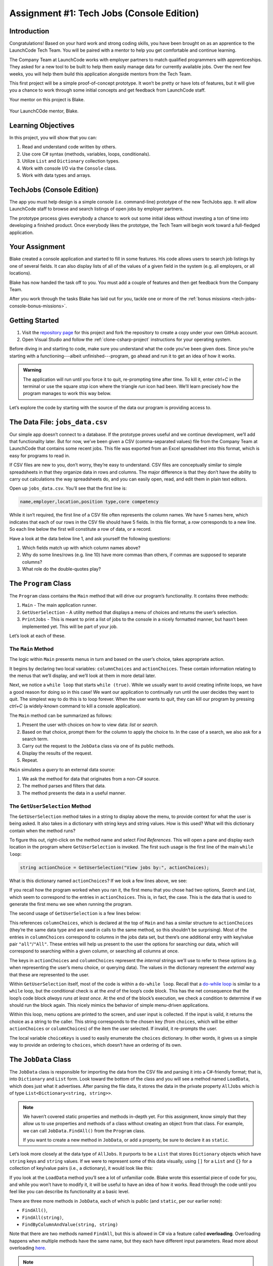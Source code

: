 .. _tech-jobs-console:

Assignment #1: Tech Jobs (Console Edition)
==========================================

Introduction
------------

Congratulations! Based on your hard work and strong coding skills, you have
been brought on as an apprentice to the LaunchCode Tech Team. You will be
paired with a mentor to help you get comfortable and continue learning.

The Company Team at LaunchCode works with employer partners to match qualified
programmers with apprenticeships. They asked for a new tool to be built to
help them easily manage data for currently available jobs. Over the next few
weeks, you will help them build this application alongside mentors from the
Tech Team.

This first project will be a simple proof-of-concept prototype. It won’t be
pretty or have lots of features, but it will give you a chance to work through
some initial concepts and get feedback from LaunchCode staff.

Your mentor on this project is Blake.

.. figure:: figures/LC-Blake.png
   :scale: 50%
   :alt: LaunchCode mentor Blake.

Your LaunchCOde mentor, Blake.

Learning Objectives
--------------------

In this project, you will show that you can:

#. Read and understand code written by others.
#. Use core C# syntax (methods, variables, loops, conditionals).
#. Utilize ``List`` and ``Dictionary`` collection types.
#. Work with console I/O via the ``Console`` class.
#. Work with data types and arrays.

TechJobs (Console Edition)
---------------------------

The app you must help design is a simple console (i.e. command-line) prototype
of the new TechJobs app. It will allow LaunchCode staff to browse and search
listings of open jobs by employer partners.

The prototype process gives everybody a chance to work out some initial ideas
without investing a ton of time into developing a finished product. Once
everybody likes the prototype, the Tech Team will begin work toward a
full-fledged application.

Your Assignment
----------------

Blake created a console application and started to fill in some features. His
code allows users to search job listings by one of several fields. It can also
display lists of all of the values of a given field in the system (e.g. all
employers, or all locations).

Blake has now handed the task off to you. You must add a couple of features and
then get feedback from the Company Team.

After you work through the tasks Blake has laid out for you, tackle one
or more of the :ref:`bonus missions <tech-jobs-console-bonus-missions>`.

Getting Started
----------------

#. Visit the `repository page <https://github.com/LaunchCodeEducation/TechJobsConsole>`__
   for this project and fork the repository to create a copy under your own
   GitHub account.
#. Open Visual Studio and follow the :ref:`clone-csharp-project` instructions for your operating system. 


Before diving in and starting to code, make sure you understand what the code
you’ve been given does. Since you’re starting with a functioning---albeit
unfinished---program, go ahead and run it to get an idea of how it works. 

.. admonition:: Warning

   The application will run until you force it to quit, re-prompting time
   after time. To kill it, enter *ctrl+C* in the terminal or use the square 
   *stop* icon where the triangle *run* icon had been. We’ll learn precisely 
   how the program manages to work this way below.

Let’s explore the code by starting with the source of the data our program is
providing access to.

The Data File: ``jobs_data.csv``
--------------------------------

Our simple app doesn’t connect to a database. If the prototype proves
useful and we continue development, we’ll add that functionality later.
But for now, we’ve been given a CSV (comma-separated values) file from
the Company Team at LaunchCode that contains some recent jobs. This file
was exported from an Excel spreadsheet into this format, which is easy
for programs to read in.

If CSV files are new to you, don’t worry, they’re easy to understand.
CSV files are conceptually similar to simple spreadsheets in that they
organize data in rows and columns. The major difference is that they
don’t have the ability to carry out calculations the way spreadsheets
do, and you can easily open, read, and edit them in plain text editors.

Open up ``jobs_data.csv``. You’ll see that the first line is:

.. sourcecode:: bash

   name,employer,location,position type,core competency

While it isn’t required, the first line of a CSV file often represents
the column names. We have 5 names here, which indicates that each of our
rows in the CSV file should have 5 fields. In this file format, a *row*
corresponds to a new line. So each line below the first will constitute
a row of data, or a record.

Have a look at the data below line 1, and ask yourself the following
questions:

#. Which fields match up with which column names above?
#. Why do some lines/rows (e.g. line 10) have more commas than others, if
   commas are supposed to separate columns?
#. What role do the double-quotes play?

The ``Program`` Class
---------------------

The ``Program`` class contains the ``Main`` method that will drive our
program’s functionality. It contains three methods:

#. ``Main`` - The main application runner.
#. ``GetUserSelection`` - A utility method that displays a menu of choices and
   returns the user’s selection.
#. ``PrintJobs`` - This is meant to print a list of jobs to the console in a
   nicely formatted manner, but hasn’t been implemented yet. This will be part
   of your job.

Let’s look at each of these.

The ``Main`` Method
^^^^^^^^^^^^^^^^^^^

The logic within ``Main`` presents menus in turn and based on the
user’s choice, takes appropriate action.

It begins by declaring two local variables: ``columnChoices`` and
``actionChoices``. These contain information relating to the menus that
we’ll display, and we’ll look at them in more detail later.

Next, we notice a ``while loop`` that starts ``while (true)``. While we usually
want to avoid creating infinite loops, we have a good reason for doing so in
this case! We want our application to continually run until the user decides
they want to quit. The simplest way to do this is to loop forever. When the
user wants to quit, they can kill our program by pressing *ctrl+C* (a
widely-known command to kill a console application). 

.. TODO: This doesn't need to happen in VS for Mac. Check Windows for this

.. As you saw above, however,
.. IntelliJ’s Run pane works slightly differently and you’ll need to rely on the
.. red “stop” icon to stop the program.

The ``Main`` method can be summarized as follows:

#. Present the user with choices on how to view data: *list* or *search*.
#. Based on that choice, prompt them for the column to apply the choice to. In
   the case of a search, we also ask for a search term.
#. Carry out the request to the ``JobData`` class via one of its public
   methods.
#. Display the results of the request.
#. Repeat.

``Main`` simulates a *query* to an external data source:

#. We ask the method for data that originates from a non-C# source.
#. The method parses and filters that data.
#. The method presents the data in a useful manner.

The ``GetUserSelection`` Method
^^^^^^^^^^^^^^^^^^^^^^^^^^^^^^^

The ``GetUserSelection`` method takes in a string to display above the
menu, to provide context for what the user is being asked. It also takes in
a dictionary with string keys and string values. How is this used? What
will this dictionary contain when the method runs?

.. TODO: determine if VS on windows allows for right click like this for find usages

To figure this out, right-click on the method name and select *Find
References*. This will open a pane and display each location in the program
where ``GetUserSelection`` is invoked. The first such usage is the first
line of the main ``while loop``:

.. sourcecode:: c#

   string actionChoice = GetUserSelection("View jobs by:", actionChoices);

What is this dictionary named ``actionChoices``? If we look a few lines
above, we see:

.. sourcecode:: csharp
   :lineno-start: 13

   // Top-level menu options
   Dictionary<string, string> actionChoices = new Dictionary<string, string>();
   actionChoices.Add("search", "Search");
   actionChoices.Add("list", "List");

If you recall how the program worked when you ran it, the first menu
that you chose had two options, *Search* and *List*, which seem to
correspond to the entries in ``actionChoices``. This is, in fact, the
case. This is the data that is used to generate the first menu we see
when running the program.

The second usage of ``GetUserSelection`` is a few lines below:

.. sourcecode:: c#
   :lineno-start: 35

   string columnChoice = GetUserSelection("List", columnChoices);

This references ``columnChoices``, which is declared at the top of
``Main`` and has a similar structure to ``actionChoices`` (they’re the
same data type and are used in calls to the same method, so this
shouldn’t be surprising). Most of the entries in ``columnChoices``
correspond to columns in the jobs data set, but there’s one additional
entry with key/value pair ``"all"``/``"All"``. These entries will help
us present to the user the options for searching our data, which will
correspond to searching within a given column, or searching all columns
at once.

The keys in ``actionChoices`` and ``columnChoices`` represent the
*internal* strings we’ll use to refer to these options (e.g. when representing
the user’s menu choice, or querying data). The values in the dictionary represent the
*external* way that these are represented to the user.

.. TODO: replace this microsoft link with an internal ref to the dowhile section

Within ``GetUserSelection`` itself, most of the code is within a
``do-while loop``. Recall that a `do-while
loop <https://msdn.microsoft.com/en-us/library/370s1zax.aspx>`__
is similar to a ``while`` loop, but the conditional check is at the
*end* of the loop’s code block. This has the net consequence that the
loop’s code block *always runs at least once*. At the end of the block’s
execution, we check a condition to determine if we should run the block
again. This nicely mimics the behavior of simple menu-driven
applications.

Within this loop, menu options are printed to the screen, and user input
is collected. If the input is valid, it returns the choice as a string
to the caller. This string corresponds to the chosen key (from
``choices``, which will be either ``actionChoices`` or
``columnChoices``) of the item the user selected. If invalid, it
re-prompts the user.

The local variable ``choiceKeys`` is used to easily enumerate the
``choices`` dictionary. In other words, it gives us a simple way to
provide an ordering to ``choices``, which doesn’t have an ordering of
its own.

The ``JobData`` Class
---------------------

The ``JobData`` class is responsible for importing the data from the CSV
file and parsing it into a C#-friendly format; that is, into
``Dictionary`` and ``List`` form. Look toward the bottom of the class
and you will see a method named ``LoadData``, which does just what it
advertises. After parsing the file data, it stores the data in the
private property ``AllJobs`` which is of type
``List<Dictionary<string, string>>``.

.. admonition:: Note

   We haven’t covered static properties and methods in-depth yet. For this
   assignment, know simply that they allow us to use properties and methods
   of a class without creating an object from that class. For example, we
   can call ``JobData.FindAll()`` from the ``Program`` class.

   If you want to create a new method in ``JobData``, or add a property, be
   sure to declare it as ``static``.

Let’s look more closely at the data type of ``AllJobs``. It purports to
be a ``List`` that stores ``Dictionary`` objects which have
``string`` keys and ``string`` values. If we were to represent some of
this data visually, using ``[]`` for a ``List`` and ``{}`` for a collection of
key/value pairs (i.e., a dictionary), it would look like this:

.. sourcecode:: bash
   :linenos:

   [
       {
           "name": "Junior Data Analyst",
           "employer": "Lockerdome",
           "location": "Saint Louis",
           "position type": "Data Scientist / Business Intelligence",
           "core competency": "Statistical Analysis"
       },
       {
           "name": "Junior Web Developer",
           "employer": "Cozy",
           "location": "Portland",
           "position type": "Web - Back End",
           "core competency": "Ruby"
       },
       ...
   ]

If you look at the ``LoadData`` method you’ll see a lot of unfamiliar code.
Blake wrote this essential piece of code for you, and while you won’t have to
modify it, it will be useful to have an idea of how it works. Read
through the code until you feel like you can describe its functionality
at a basic level.

.. index:: ! overloading

There are three more methods in ``JobData``, each of which is public
(and ``static``, per our earlier note): 

- ``FindAll()``,
- ``FindAll(string)``, 
- ``FindByColumnAndValue(string, string)`` 

Note that there are two methods named ``FindAll``, but this is allowed in
C# via a feature called **overloading**. Overloading happens when
multiple methods have the same name, but they each have different input
parameters. Read more about overloading
`here <https://docs.microsoft.com/en-us/dotnet/standard/design-guidelines/member-overloading>`__.

.. admonition:: Note

   We'll dive deeper into overloading when we discuss classes in C#.

Here are some questions to ask yourself while reading this code:

#. What is the data type of a *job*?
#. Why does ``FindAll(string)`` return something of type ``List<string>``
   while ``FindByColumnAndValue(string, string)`` and ``FindAll()`` return
   something of type ``List<Dictionary<string, string>>``?
#. Why is ``LoadData()`` called at the top of each of these four methods? Does
   this mean that we load the data from the CSV file each time one of them
   is called?

Your Tasks
----------

Here are the tasks for you to carry out for your first apprenticeship
assignment.

Implement ``PrintJobs``
^^^^^^^^^^^^^^^^^^^^^^^

When trying out the program, and later when reading the code, you
hopefully noticed that there’s some work to do in the ``PrintJobs``
method. As it stands, it currently just prints a message:
``"PrintJobs is not implemented yet"``.

Complete this method. It should print out something like this:

.. sourcecode:: bash

   *****
   position type: Data Scientist / Business Intelligence
   name: Sr. IT Analyst (Data/BI)
   employer: Bull Moose Industries
   location: Saint Louis
   core competency: Statistical Analysis
   *****

If there are no results, it should print an appropriate message.

.. admonition:: Tip

   To do this, you’ll need to iterate over a ``List`` of jobs. Each
   job is itself a ``Dictionary``. While you can get each of the items out of
   the dictionary using the known keys (``employer``, ``location``, etc.),
   think instead about creating a nested loop to iterate over each
   dictionary key. If a new field is added to the job records, this approach
   will print out the new field without any updates to ``PrintJobs``.

Test this method before moving on to your next step:

#. Run your program with your changes. Select “1” to list the jobs, and then “0” to list them all.
#. Make sure the printout matches the styling above.
#. To test what happens if no jobs are found, select
   “0” to search and then “3” to search for a location. Then, enter a location
   that is not in the data (e.g. “Cancun”). Your message should be displayed.

Create Method ``FindByValue``
^^^^^^^^^^^^^^^^^^^^^^^^^^^^^

At this stage, the application will allow users to search a *given
column* of the data for a given string. Your next task is to enable a
search that looks for the search term in *all* of the columns.

In the ``JobData`` class, create a new (``public static``) method that
will search for a string within each of the columns. Name it
``FindByValue``. Here are a few observations:

#. The method that you write should not contain duplicate jobs. So, for
   example, if a listing has position type “Web - Front End” and name
   “Front end web dev” then searching for “web” should not include the
   listing twice.
#. As with ``PrintJobs``, you should write your code in a way that if a
   new column is added to the data, your code will automatically search
   the new column as well.
#. You should NOT write code that calls ``FindByColumnAndValue`` once
   for each column. Rather, utilize loops and collection methods as you
   did above.
#. You *should*, on the other hand, read and understand
   ``FindByColumnAndValue``, since your code will look similar in some
   ways.

You’ll need to call ``FindByValue`` from somewhere in ``Main``. We’ll
leave it up to you to find where. You might have noticed that when you
try to search all columns using the app, a message is printed, so that
is a good clue to help you find where to place this new method call.

Once you find a spot to call your new method, run the program again to
test your method call.

Make Search Methods Case-Insensitive
^^^^^^^^^^^^^^^^^^^^^^^^^^^^^^^^^^^^

You’ve completed your first two tasks!

Let's assume you demonstrated the updated application for the Company Team, and
they noticed a feature that could be improved. When searching for jobs with
the skill ``"JavaScript"``, some results were missing (e.g. the Watchtower
Security job on line 31 of the CSV file). The search methods turn out to be
case-sensitive, so they treat ``"JavaScript"`` and ``"Javascript"`` as different
strings.

The Company Team strongly requested that this needs to be fixed, and of course,
you told them that you are up to the task.

Here are some questions to ask yourself as you get started:

#. Which methods are called when searching?
#. How is the user’s search string compared against the values of fields of the
   job ``Dictionary`` objects?
#. How can you make this comparison in a way that effectively ignores the case
   of the strings?
#. How can you do this *without* altering the capitalization of the items in
   ``AllJobs`` so that the data gets printed out the same way that it appears
   in ``job_data.csv``?

Once you have an idea for how to approach this, you’ll likely benefit from your 
favorite search engine to find out exactly how to do this in C#. You may also find 
it useful to review :ref:`string-methods`.

When this task is completed, you’re done!

Sanity Check
------------

Before submitting, make sure that your application:

#. Prints each field of a job when using search functionality, and when
   listing all columns. If there are no search results, a descriptive
   message is displayed.
#. Allows the user to search for a string across all columns.
#. Returns case-insensitive results.

TODO: watch this video

Solution Demo
-------------

Watch a demo of a working solution.

.. youtube::
   :video_id: Ai9ceGDWkac

How to Submit
-------------

To turn in your assignment and get credit, follow the
:ref:`submission instructions <how-to-submit-work>`.

.. _tech-jobs-console-bonus-missions:

Bonus Missions
--------------

If you want to take your learning a few steps further, here are some
additional problems you can try to solve. We’re not providing you much
guidance here, but we have confidence that you can figure these problems
out!

#. **Sorting list results**: When a user asks for a list of employers,
   locations, position types, etc., it would be nice if results were
   sorted alphabetically. Make this happen.
#. **Returning a copy of AllJobs**: Look at ``JobData.FindAll()``.
   Notice that it’s returning the ``AllJobs`` property, which is a
   static property of the ``JobData`` class. In general, this is not a
   great thing to do, since the person calling our ``FindAll`` method
   could then mess with the data that ``AllJobs`` contains. Fix this by
   creating a copy of ``AllJobs``. *Hint:* Look at the methods of the
   ``List`` class listed in the Microsoft documentation.
